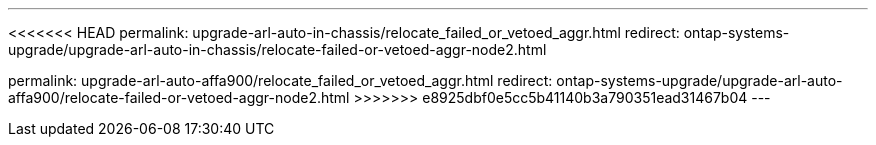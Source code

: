 ---
<<<<<<< HEAD
permalink: upgrade-arl-auto-in-chassis/relocate_failed_or_vetoed_aggr.html
redirect: ontap-systems-upgrade/upgrade-arl-auto-in-chassis/relocate-failed-or-vetoed-aggr-node2.html
=======
permalink: upgrade-arl-auto-affa900/relocate_failed_or_vetoed_aggr.html
redirect: ontap-systems-upgrade/upgrade-arl-auto-affa900/relocate-failed-or-vetoed-aggr-node2.html
>>>>>>> e8925dbf0e5cc5b41140b3a790351ead31467b04
---

// 2025 SEP 15, AFFFASDOC-388